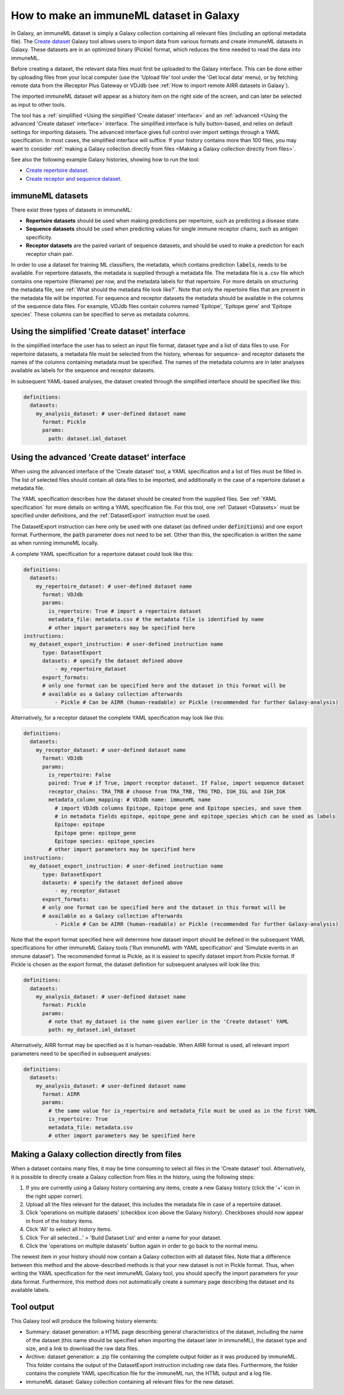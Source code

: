 How to make an immuneML dataset in Galaxy
=========================================

In Galaxy, an immuneML dataset is simply a Galaxy collection containing all relevant files (including an optional metadata file).
The `Create dataset <https://galaxy.immuneml.uio.no/root?tool_id=immune_ml_dataset>`_ Galaxy tool allows users to import data
from various formats and create immuneML datasets in Galaxy. These datasets are in an optimized binary (Pickle) format, which
reduces the time needed to read the data into immuneML.

Before creating a dataset, the relevant data files must first be uploaded to the Galaxy interface. This can be done either
by uploading files from your local computer (use the 'Upload file' tool under the 'Get local data' menu), or by fetching
remote data from the iReceptor Plus Gateway or VDJdb (see :ref:`How to import remote AIRR datasets in Galaxy`).

The imported immuneML dataset will appear as a history item on the right side of the screen, and can later be selected as input to other tools.

The tool has a :ref:`simplified <Using the simplified 'Create dataset' interface>` and an
:ref:`advanced <Using the advanced 'Create dataset' interface>` interface. The simplified interface is fully button-based, and relies
on default settings for importing datasets. The advanced interface gives full control over import settings through a YAML
specification. In most cases, the simplified interface will suffice.
If your history contains more than 100 files, you may want to consider :ref:`making a Galaxy collection directly from files <Making a Galaxy collection directly from files>`.


See also the following example Galaxy histories, showing how to run the tool:

- `Create repertoire dataset <https://galaxy.immuneml.uio.no/u/immuneml/h/create-repertoire-dataset>`_.

- `Create receptor and sequence dataset <https://galaxy.immuneml.uio.no/u/immuneml/h/create-receptor-and-sequence-dataset>`_.


immuneML datasets
-----------------
There exist three types of datasets in immuneML:

- **Repertoire datasets** should be used when making predictions per repertoire, such as predicting a disease state.

- **Sequence datasets** should be used when predicting values for single immune receptor chains, such as antigen specificity.

- **Receptor datasets** are the paired variant of sequence datasets, and should be used to make a prediction for each receptor chain pair.


In order to use a dataset for training ML classifiers, the metadata, which contains prediction :code:`labels`, needs to be available.
For repertoire datasets, the metadata is supplied through a metadata file. The metadata file is a .csv file which contains
one repertoire (filename) per row, and the metadata labels for that repertoire. For more details on structuring the metadata file, see
:ref:`What should the metadata file look like?`. Note that only the repertoire files that are present in the metadata file
will be imported.
For sequence and receptor datasets the metadata should be available in the columns of the sequence data files. For example,
VDJdb files contain columns named 'Epitope', 'Epitope gene' and 'Epitope species'. These columns can be specified to serve
as metadata columns.


Using the simplified 'Create dataset' interface
-----------------------------------------------

In the simplified interface the user has to select an input file format, dataset type and a list of data files to use.
For repertoire datasets, a metadata file must be selected from the history, whereas for sequence- and receptor datasets
the names of the columns containing metadata must be specified. The names of the metadata columns are in later
analyses available as labels for the sequence and receptor datasets.

In subsequent YAML-based analyses, the dataset created through the simplified interface should be specified like this:

.. indent with spaces
.. code-block:: yaml

    definitions:
      datasets:
        my_analysis_dataset: # user-defined dataset name
          format: Pickle
          params:
            path: dataset.iml_dataset


Using the advanced 'Create dataset' interface
---------------------------------------------

When using the advanced interface of the 'Create dataset' tool, a YAML specification and a list of files must be filled in.
The list of selected files should contain all data files to be imported, and additionally in the
case of a repertoire dataset a metadata file.

The YAML specification describes how the dataset should be created from the supplied files. See :ref:`YAML specification`
for more details on writing a YAML specification file. For this tool, one :ref:`Dataset <Datasets>` must be specified
under definitions, and the :ref:`DatasetExport` instruction must be used.

The DatasetExport instruction can here only be used with one dataset (as defined under :code:`definitions`) and one export format.
Furthermore, the :code:`path` parameter does not need to be set. Other than this, the specification is written the same as when running immuneML locally.

A complete YAML specification for a repertoire dataset could look like this:

.. indent with spaces
.. code-block:: yaml

    definitions:
      datasets:
        my_repertoire_dataset: # user-defined dataset name
          format: VDJdb
          params:
            is_repertoire: True # import a repertoire dataset
            metadata_file: metadata.csv # the metadata file is identified by name
            # other import parameters may be specified here
    instructions:
      my_dataset_export_instruction: # user-defined instruction name
          type: DatasetExport
          datasets: # specify the dataset defined above
              - my_repertoire_dataset
          export_formats:
          # only one format can be specified here and the dataset in this format will be
          # available as a Galaxy collection afterwards
              - Pickle # Can be AIRR (human-readable) or Pickle (recommended for further Galaxy-analysis)

Alternatively, for a receptor dataset the complete YAML specification may look like this:

.. indent with spaces
.. code-block:: yaml

    definitions:
      datasets:
        my_receptor_dataset: # user-defined dataset name
          format: VDJdb
          params:
            is_repertoire: False
            paired: True # if True, import receptor dataset. If False, import sequence dataset
            receptor_chains: TRA_TRB # choose from TRA_TRB, TRG_TRD, IGH_IGL and IGH_IGK
            metadata_column_mapping: # VDJdb name: immuneML name
              # import VDJdb columns Epitope, Epitope gene and Epitope species, and save them
              # in metadata fields epitope, epitope_gene and epitope_species which can be used as labels
              Epitope: epitope
              Epitope gene: epitope_gene
              Epitope species: epitope_species
            # other import parameters may be specified here
    instructions:
      my_dataset_export_instruction: # user-defined instruction name
          type: DatasetExport
          datasets: # specify the dataset defined above
              - my_receptor_dataset
          export_formats:
          # only one format can be specified here and the dataset in this format will be
          # available as a Galaxy collection afterwards
              - Pickle # Can be AIRR (human-readable) or Pickle (recommended for further Galaxy-analysis)

Note that the export format specified here will determine how dataset import should be defined in the subsequent
YAML specifications for other immuneML Galaxy tools ('Run immuneML with YAML specification' and 'Simulate events in an immune
dataset'). The recommended format is Pickle, as it is easiest to specify dataset import from Pickle format.
If Pickle is chosen as the export format, the dataset definition for subsequent analyses will look like this:

.. indent with spaces
.. code-block:: yaml

    definitions:
      datasets:
        my_analysis_dataset: # user-defined dataset name
          format: Pickle
          params:
            # note that my_dataset is the name given earlier in the 'Create dataset' YAML
            path: my_dataset.iml_dataset

Alternatively, AIRR format may be specified as it is human-readable. When AIRR format is used, all relevant import
parameters need to be specified in subsequent analyses:

.. indent with spaces
.. code-block:: yaml

    definitions:
      datasets:
        my_analysis_dataset: # user-defined dataset name
          format: AIRR
          params:
            # the same value for is_repertoire and metadata_file must be used as in the first YAML
            is_repertoire: True
            metadata_file: metadata.csv
            # other import parameters may be specified here


Making a Galaxy collection directly from files
----------------------------------------------
When a dataset contains many files, it may be time consuming to select all files in the 'Create dataset' tool.
Alternatively, it is possible to directly create a Galaxy collection from files in the history, using the following steps:

#. If you are currently using a Galaxy history containing any items, create a new Galaxy history (click the '+' icon in the right upper corner).

#. Upload all the files relevant for the dataset, this includes the metadata file in case of a repertoire dataset.

#. Click 'operations on multiple datasets' (checkbox icon above the Galaxy history). Checkboxes should now appear in front of the history items.

#. Click 'All' to select all history items.

#. Click 'For all selected...' > 'Build Dataset List' and enter a name for your dataset.

#. Click the 'operations on multiple datasets' button again in order to go back to the normal menu.

The newest item in your history should now contain a Galaxy collection with all dataset files. Note that a difference between
this method and the above-described methods is that your new dataset is not in Pickle format. Thus, when writing the YAML
specification for the next immuneML Galaxy tool, you should specify the import parameters for your data format.
Furthermore, this method does not automatically create a summary page describing the dataset and its available labels.

Tool output
---------------------------------------------
This Galaxy tool will produce the following history elements:

- Summary: dataset generation: a HTML page describing general characteristics of the dataset, including the name of the dataset
  (this name should be specified when importing the dataset later in immuneML), the dataset type and size, and a link to download
  the raw data files.

- Archive: dataset generation: a .zip file containing the complete output folder as it was produced by immuneML. This folder
  contains the output of the DatasetExport instruction including raw data files.
  Furthermore, the folder contains the complete YAML specification file for the immuneML run, the HTML output and a log file.

- immuneML dataset: Galaxy collection containing all relevant files for the new dataset.

